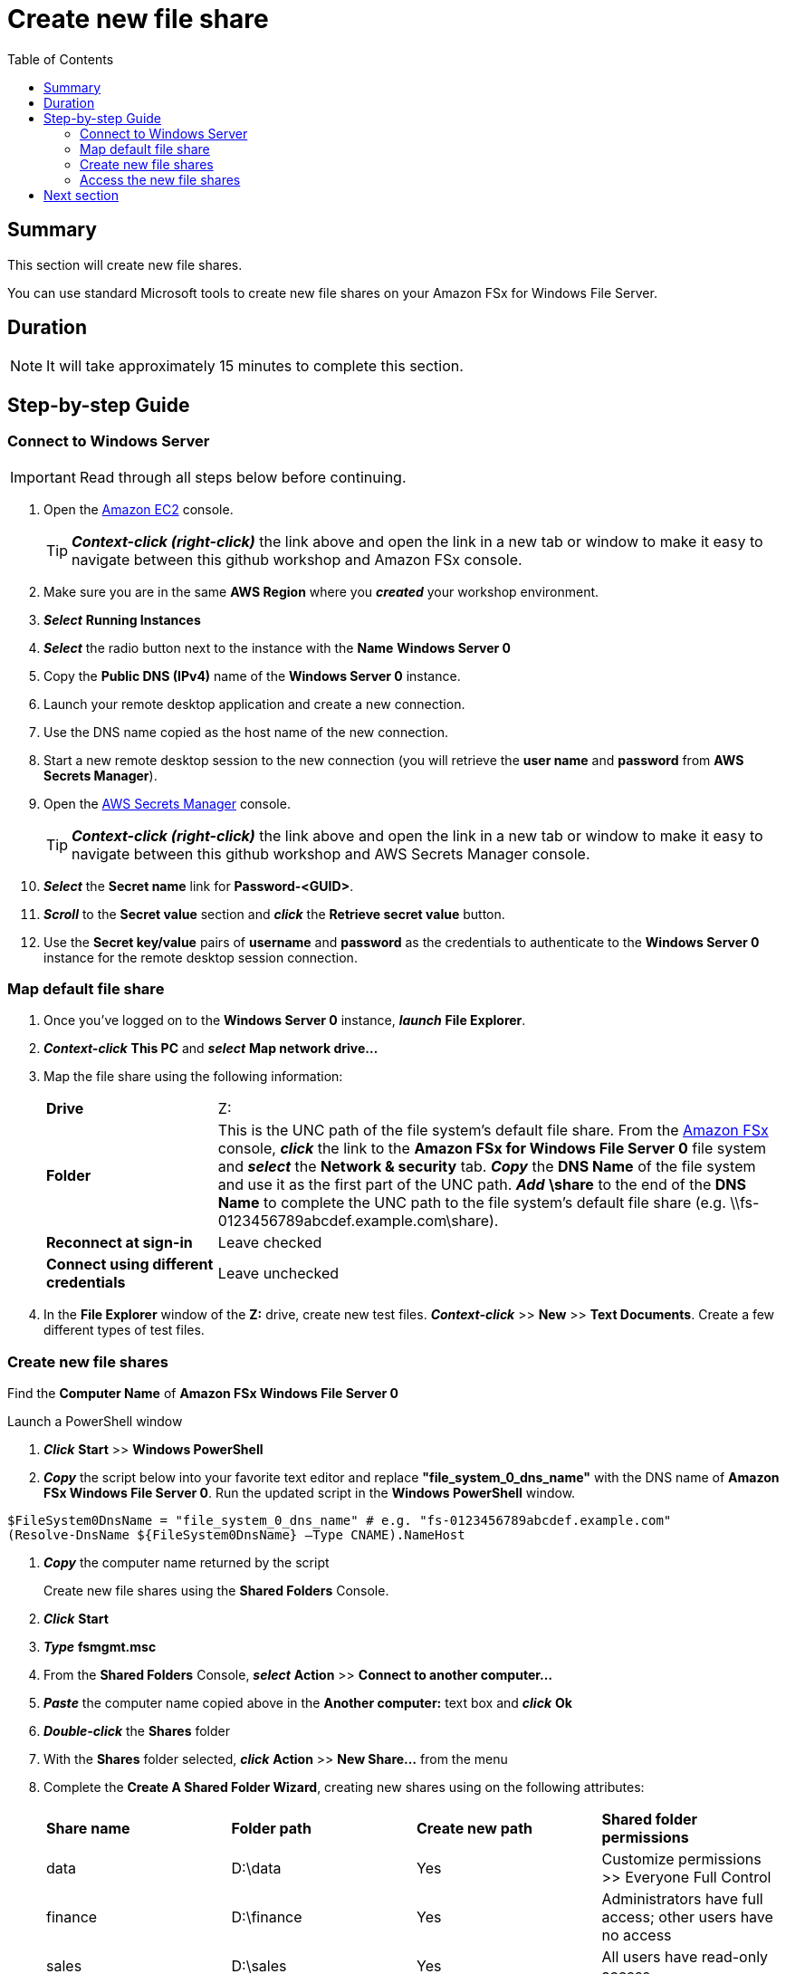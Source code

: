 = Create new file share
:toc:
:icons:
:linkattrs:
:imagesdir: ../../resources/images


== Summary

This section will create new file shares.

You can use standard Microsoft tools to create new file shares on your Amazon FSx for Windows File Server.


== Duration

NOTE: It will take approximately 15 minutes to complete this section.


== Step-by-step Guide

=== Connect to Windows Server

IMPORTANT: Read through all steps below before continuing.

. Open the link:https://console.aws.amazon.com/ec2/[Amazon EC2] console.
+
TIP: *_Context-click (right-click)_* the link above and open the link in a new tab or window to make it easy to navigate between this github workshop and Amazon FSx console.
+
. Make sure you are in the same *AWS Region* where you *_created_* your workshop environment.

. *_Select_* *Running Instances*

. *_Select_* the radio button next to the instance with the *Name* *Windows Server 0*

. Copy the *Public DNS (IPv4)* name of the *Windows Server 0* instance.

. Launch your remote desktop application and create a new connection.

. Use the DNS name copied as the host name of the new connection.

. Start a new remote desktop session to the new connection (you will retrieve the *user name* and *password* from *AWS Secrets Manager*).

. Open the link:https://console.aws.amazon.com/secretsmanager/[AWS Secrets Manager] console.
+
TIP: *_Context-click (right-click)_* the link above and open the link in a new tab or window to make it easy to navigate between this github workshop and AWS Secrets Manager console.
+
. *_Select_* the *Secret name* link for *Password-<GUID>*.

. *_Scroll_* to the *Secret value* section and *_click_* the *Retrieve secret value* button.

. Use the *Secret key/value* pairs of *username* and *password* as the credentials to authenticate to the *Windows Server 0* instance for the remote desktop session connection.

=== Map default file share

. Once you've logged on to the *Windows Server 0* instance, *_launch_* *File Explorer*.

. *_Context-click_* *This PC* and *_select_* *Map network drive...*

. Map the file share using the following information:
+
[cols="3,10"]
|===
| *Drive*
a| Z:

| *Folder*
a| This is the UNC path of the file system's default file share. From the link:https://console.aws.amazon.com/fsx/[Amazon FSx] console, *_click_* the link to the *Amazon FSx for Windows File Server 0* file system and *_select_* the *Network & security* tab. *_Copy_* the *DNS Name* of the file system and use it as the first part of the UNC path. *_Add_* *\share* to the end of the *DNS Name* to complete the UNC path to the file system's default file share (e.g. \\fs-0123456789abcdef.example.com\share).

| *Reconnect at sign-in*
a| Leave checked

| *Connect using different credentials*
a| Leave unchecked
|===
+
. In the *File Explorer* window of the *Z:* drive, create new test files. *_Context-click_* >> *New* >> *Text Documents*. Create a few different types of test files.

=== Create new file shares

Find the *Computer Name* of *Amazon FSx Windows File Server 0*

Launch a PowerShell window

. *_Click_* *Start* >> *Windows PowerShell*

. *_Copy_* the script below into your favorite text editor and replace *"file_system_0_dns_name"* with the DNS name of *Amazon FSx Windows File Server 0*. Run the updated script in the *Windows PowerShell* window.

[source,bash]
----
$FileSystem0DnsName = "file_system_0_dns_name" # e.g. "fs-0123456789abcdef.example.com"
(Resolve-DnsName ${FileSystem0DnsName} –Type CNAME).NameHost
----


. *_Copy_* the computer name returned by the script
+
Create new file shares using the *Shared Folders* Console.
+
. *_Click_* *Start*

. *_Type_* *fsmgmt.msc*

. From the *Shared Folders* Console, *_select_* *Action* >> *Connect to another computer...*

. *_Paste_* the computer name copied above in the *Another computer:* text box and *_click_* *Ok*

. *_Double-click_* the *Shares* folder

. With the *Shares* folder selected, *_click_* *Action* >> *New Share...* from the menu

. Complete the *Create A Shared Folder Wizard*, creating new shares using on the following attributes:
+
|===
| *Share name* | *Folder path* | *Create new path* | *Shared folder permissions*
| data
| D:\data
| Yes
| Customize permissions >> Everyone Full Control

| finance
| D:\finance
| Yes
| Administrators have full access; other users have no access

| sales
| D:\sales
| Yes
| All users have read-only access

| marketing
| D:\marketing
| Yes
| Customize permissions >> Everyone Full Control
|===
+
. Experiemnt and create other file shares. All shares must be created on the *D:\* drive.

=== Access the new file shares

. *_Open_* a new *File Explorer* windows

. Use UNC paths to connect to the newly created file shares. Experiment using the file system DNS name and the file system's computer name (FQDN) you found earlier. Remember to add different file shares at the end of the DNS name to make up the full UNC path (e.g. *\\fs-0123456789abcdef.example.com\sales*, *\\amznfsxdduvdamf.example.com\accounting*, etc.).

== Next section

Click the button below to go to the next section.

image::04-test-performance.png[link=../04-test-performance/, align="left",width=420]




